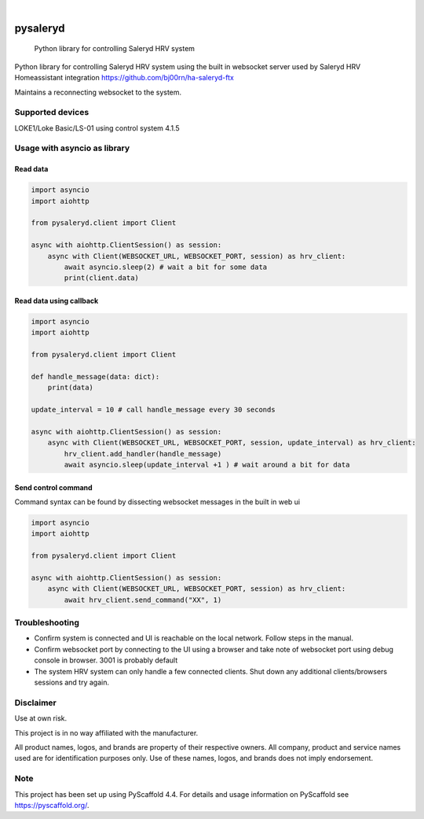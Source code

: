 
.. image:: https://img.shields.io/pypi/v/pysaleryd.svg
    :alt: PyPI-Server
    :target: https://pypi.org/project/pysaleryd/
.. image:: https://pepy.tech/badge/pysaleryd/month
    :alt: Monthly Downloads
    :target: https://pepy.tech/project/pysaleryd

.. image:: https://img.shields.io/badge/-PyScaffold-005CA0?logo=pyscaffold
    :alt: Project generated with PyScaffold
    :target: https://pyscaffold.org/

|

=========
pysaleryd
=========


    Python library for controlling Saleryd HRV system


Python library for controlling Saleryd HRV system using the built in websocket server used by Saleryd HRV Homeassistant integration https://github.com/bj00rn/ha-saleryd-ftx

Maintains a reconnecting websocket to the system.

Supported devices
==================

LOKE1/Loke Basic/LS-01 using control system 4.1.5

Usage with asyncio as library
=============================


Read data
---------

.. code-block:: python3

    import asyncio
    import aiohttp

    from pysaleryd.client import Client

    async with aiohttp.ClientSession() as session:
        async with Client(WEBSOCKET_URL, WEBSOCKET_PORT, session) as hrv_client:
            await asyncio.sleep(2) # wait a bit for some data
            print(client.data)

Read data using callback
------------------------

.. code-block:: python3

    import asyncio
    import aiohttp

    from pysaleryd.client import Client

    def handle_message(data: dict):
        print(data)

    update_interval = 10 # call handle_message every 30 seconds

    async with aiohttp.ClientSession() as session:
        async with Client(WEBSOCKET_URL, WEBSOCKET_PORT, session, update_interval) as hrv_client:
            hrv_client.add_handler(handle_message)
            await asyncio.sleep(update_interval +1 ) # wait around a bit for data

Send control command
--------------------
Command syntax can be found by dissecting websocket messages in the built in web ui

.. code-block:: python3

    import asyncio
    import aiohttp

    from pysaleryd.client import Client

    async with aiohttp.ClientSession() as session:
        async with Client(WEBSOCKET_URL, WEBSOCKET_PORT, session) as hrv_client:
            await hrv_client.send_command("XX", 1)

Troubleshooting
===============
* Confirm system is connected and UI is reachable on the local network. Follow steps in the manual.
* Confirm websocket port by connecting to the UI using a browser and take note of websocket port using debug console in browser. 3001 is probably default
* The system HRV system can only handle a few connected clients. Shut down any additional clients/browsers sessions and try again.


Disclaimer
==========

Use at own risk.

This project is in no way affiliated with the manufacturer.

All product names, logos, and brands are property of their respective owners. All company, product and service names used are for identification purposes only. Use of these names, logos, and brands does not imply endorsement.

.. _pyscaffold-notes:

Note
====

This project has been set up using PyScaffold 4.4. For details and usage
information on PyScaffold see https://pyscaffold.org/.
